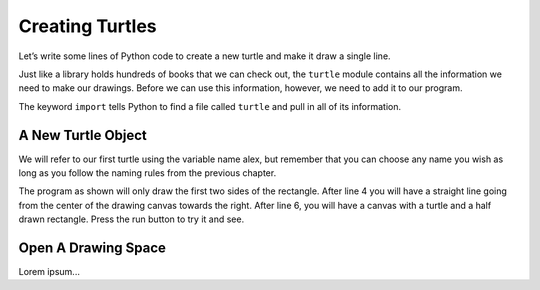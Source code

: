 Creating Turtles
================

Let’s write some lines of Python code to create a new turtle and make it draw a
single line.

Just like a library holds hundreds of books that we can check out, the
``turtle`` module contains all the information we need to make our drawings.
Before we can use this information, however, we need to add it to our program.

.. sourcecode:: Python
   :linenos:

   import turtle

The keyword ``import`` tells Python to find a file called ``turtle`` and pull
in all of its information.

A New Turtle Object
-------------------

We will refer to our first turtle using the variable name alex,
but remember that you can choose any name you wish as long as you follow the
naming rules from the previous chapter.

The program as shown will only draw the first two sides of the rectangle. After
line 4 you will have a straight line going from the center of the drawing
canvas towards the right. After line 6, you will have a canvas with a turtle
and a half drawn rectangle. Press the run button to try it and see.

Open A Drawing Space
--------------------

Lorem ipsum...
